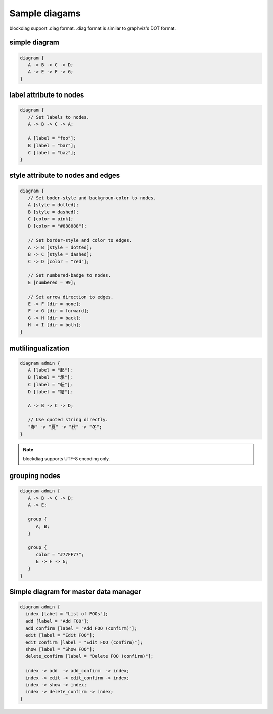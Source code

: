 ==============
Sample diagams
==============

blockdiag support .diag format.
.diag format is similar to graphviz's DOT format.


simple diagram
==============

.. code-block:: text

   diagram {
      A -> B -> C -> D;
      A -> E -> F -> G;
   }

.. blockdiag::

   diagram {
      A -> B -> C -> D;
      A -> E -> F -> G;
   }


label attribute to nodes
========================

.. code-block:: text

   diagram {
      // Set labels to nodes.
      A -> B -> C -> A;

      A [label = "foo"];
      B [label = "bar"];
      C [label = "baz"];
   }

.. blockdiag::

   diagram {
      // Set labels to nodes.
      A [label = "foo"];
      B [label = "bar"];
      C [label = "baz"];

      A -> B -> C -> A;
   }


style attribute to nodes and edges
==================================

.. code-block:: text

   diagram {
      // Set boder-style and backgroun-color to nodes.
      A [style = dotted];
      B [style = dashed];
      C [color = pink];
      D [color = "#888888"];

      // Set border-style and color to edges.
      A -> B [style = dotted];
      B -> C [style = dashed];
      C -> D [color = "red"];

      // Set numbered-badge to nodes.
      E [numbered = 99];

      // Set arrow direction to edges.
      E -> F [dir = none];
      F -> G [dir = forward];
      G -> H [dir = back];
      H -> I [dir = both];
   }

.. blockdiag::

   diagram {
      // Set boder-style and backgroun-color to nodes.
      A [style = dotted];
      B [style = dashed];
      C [color = pink];
      D [color = "#888888"];

      // Set border-style and color to edges.
      A -> B [style = dotted];
      B -> C [style = dashed];
      C -> D [color = "red"];

      // Set numbered-badge to nodes.
      E [numbered = 99];

      // Set arrow direction to edges.
      E -> F [dir = none];
      F -> G [dir = forward];
      G -> H [dir = back];
      H -> I [dir = both];
   }


mutlilingualization
===================

.. code-block:: text

   diagram admin {
      A [label = "起"];
      B [label = "承"];
      C [label = "転"];
      D [label = "結"];

      A -> B -> C -> D;

      // Use quoted string directly.
      "春" -> "夏" -> "秋" -> "冬";
   }

.. note::

   blockdiag supports UTF-8 encoding only.

.. blockdiag::

   diagram admin {
      A [label = "起"];
      B [label = "承"];
      C [label = "転"];
      D [label = "結"];

      A -> B -> C -> D;

      // Use quoted string directly.
      "春" -> "夏" -> "秋" -> "冬";
   }


grouping nodes
==============

.. code-block:: text

   diagram admin {
      A -> B -> C -> D;
      A -> E;

      group {
         A; B;
      }

      group {
         color = "#77FF77";
         E -> F -> G;
      }
   }

.. blockdiag::

   diagram admin {
      A -> B -> C -> D;
      A -> E;

      group {
         A; B;
      }

      group {
         // Set background-color to this group.
         color = "#77FF77";
         E -> F -> G;
      }
   }


Simple diagram for master data manager
======================================

.. code-block:: text

    diagram admin {
      index [label = "List of FOOs"];
      add [label = "Add FOO"];
      add_confirm [label = "Add FOO (confirm)"];
      edit [label = "Edit FOO"];
      edit_confirm [label = "Edit FOO (confirm)"];
      show [label = "Show FOO"];
      delete_confirm [label = "Delete FOO (confirm)"];

      index -> add  -> add_confirm  -> index;
      index -> edit -> edit_confirm -> index;
      index -> show -> index;
      index -> delete_confirm -> index;
    }

.. blockdiag::

    diagram admin {
      index [label = "List of FOOs"];
      add [label = "Add FOO"];
      add_confirm [label = "Add FOO (confirm)"];
      edit [label = "Edit FOO"];
      edit_confirm [label = "Edit FOO (confirm)"];
      show [label = "Show FOO"];
      delete_confirm [label = "Delete FOO (confirm)"];

      index -> add  -> add_confirm  -> index;
      index -> edit -> edit_confirm -> index;
      index -> show -> index;
      index -> delete_confirm -> index;
    }

